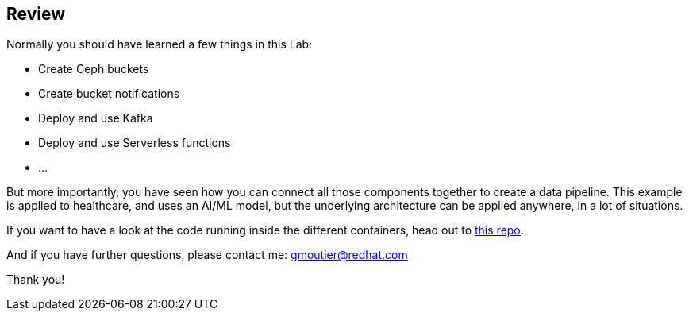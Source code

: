 :markup-in-source: verbatim,attributes,quotes

== Review

Normally you should have learned a few things in this Lab:

* Create Ceph buckets
* Create bucket notifications
* Deploy and use Kafka
* Deploy and use Serverless functions
* ...

But more importantly, you have seen how you can connect all those components together to create a data pipeline. This example is applied to healthcare, and uses an AI/ML model, but the underlying architecture can be applied anywhere, in a lot of situations.

If you want to have a look at the code running inside the different containers, head out to https://github.com/red-hat-data-services/jumpstart-library/tree/main/pattern1-xray-pipeline/base_elements/containers[this repo].

And if you have further questions, please contact me: gmoutier@redhat.com

Thank you!

